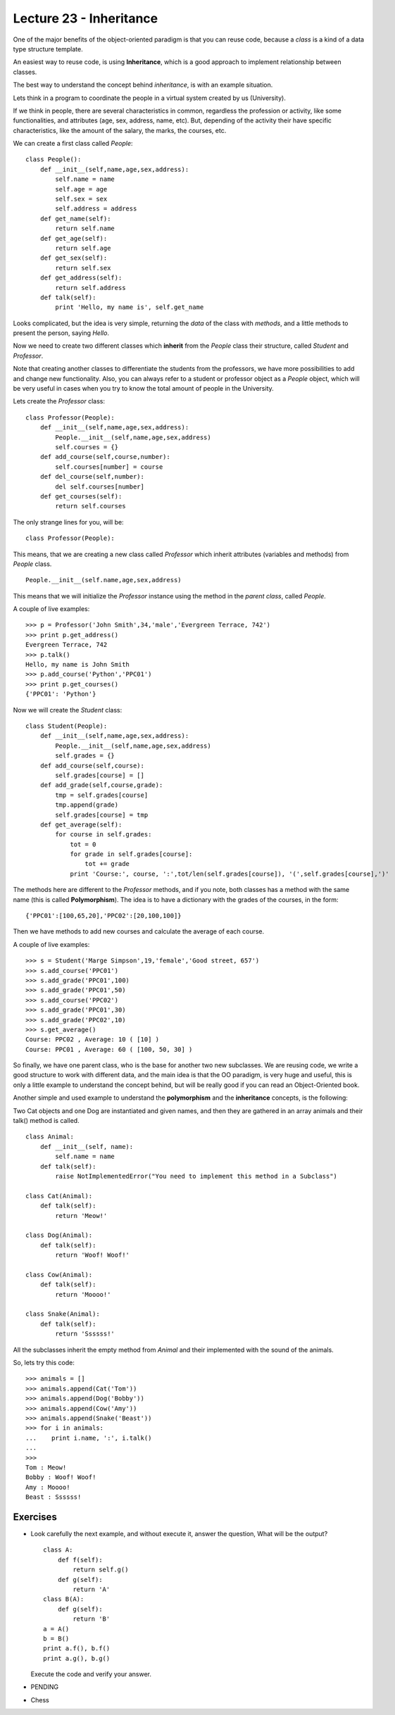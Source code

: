 Lecture 23 - Inheritance
-------------------------

One of the major benefits of the object-oriented paradigm
is that you can reuse code, because a *class* is a kind
of a data type structure template.

An easiest way to reuse code, is using **Inheritance**,
which is a good approach to implement relationship between classes.

The best way to understand the concept behind *inheritance*,
is with an example situation.

Lets think in a program to coordinate
the people in a virtual system created by us (University).

If we think in people, there are several characteristics
in common, regardless the profession or activity,
like some functionalities, and attributes (age, sex, address,
name, etc).
But, depending of the activity their have specific characteristics,
like the amount of the salary, the marks, the courses, etc.

We can create a first class called `People`:

::

    class People():
        def __init__(self,name,age,sex,address):
            self.name = name
            self.age = age
            self.sex = sex
            self.address = address
        def get_name(self):
            return self.name
        def get_age(self):
            return self.age
        def get_sex(self):
            return self.sex
        def get_address(self):
            return self.address
        def talk(self):
            print 'Hello, my name is', self.get_name


   
Looks complicated, but the idea is very simple,
returning the *data* of the class with *methods*,
and a little methods to present the person,
saying `Hello`.

Now we need to create two different classes
which **inherit** from the `People` class their structure,
called `Student` and `Professor`.

Note that creating another classes to differentiate
the students from the professors, we have more possibilities
to add and change new functionality. Also, you can always
refer to a student or professor object as a `People` object,
which will be very useful in cases when you try to know
the total amount of people in the University.

Lets create the `Professor` class:

::

    class Professor(People):
        def __init__(self,name,age,sex,address):
            People.__init__(self,name,age,sex,address)
            self.courses = {}
        def add_course(self,course,number):
            self.courses[number] = course
        def del_course(self,number):
            del self.courses[number]
        def get_courses(self):
            return self.courses

The only strange lines for you,
will be:

::

    class Professor(People):

This means, that we are creating a new class called `Professor`
which inherit attributes (variables and methods) from `People` class.

::

    People.__init__(self.name,age,sex,address)

This means that we will initialize the `Professor`
instance using the method in the *parent class*,
called `People`.


A couple of live examples:

::

    >>> p = Professor('John Smith',34,'male','Evergreen Terrace, 742')
    >>> print p.get_address()
    Evergreen Terrace, 742
    >>> p.talk()
    Hello, my name is John Smith
    >>> p.add_course('Python','PPC01')
    >>> print p.get_courses()
    {'PPC01': 'Python'}


Now we will create the `Student` class:

::

    class Student(People):
        def __init__(self,name,age,sex,address):
            People.__init__(self,name,age,sex,address)
            self.grades = {}
        def add_course(self,course):
            self.grades[course] = []
        def add_grade(self,course,grade):
            tmp = self.grades[course]
            tmp.append(grade)
            self.grades[course] = tmp
        def get_average(self):
            for course in self.grades:
                tot = 0
                for grade in self.grades[course]:
                    tot += grade
                print 'Course:', course, ':',tot/len(self.grades[course]), '(',self.grades[course],')'


The methods here are different to the `Professor` methods,
and if you note, both classes has a method with the same name (this is called **Polymorphism**).
The idea is to have a dictionary with the grades of the courses,
in the form:

::

    {'PPC01':[100,65,20],'PPC02':[20,100,100]}

Then we have methods to add new courses and calculate the
average of each course.

A couple of live examples:

::

    >>> s = Student('Marge Simpson',19,'female','Good street, 657')
    >>> s.add_course('PPC01')
    >>> s.add_grade('PPC01',100)
    >>> s.add_grade('PPC01',50)
    >>> s.add_course('PPC02')
    >>> s.add_grade('PPC01',30)
    >>> s.add_grade('PPC02',10)
    >>> s.get_average()
    Course: PPC02 , Average: 10 ( [10] )
    Course: PPC01 , Average: 60 ( [100, 50, 30] )

So finally, we have one parent class,
who is the base for another two new subclasses.
We are reusing code,
we write a good structure to work
with different data,
and the main idea is that the OO paradigm,
is very huge and useful, this is only
a little example to understand
the concept behind, but will be really
good if you can read an Object-Oriented book.


Another simple and used example to understand
the **polymorphism** and the **inheritance** concepts,
is the following:

Two Cat objects and one Dog are instantiated and given names, and then they are gathered in an array animals and their talk() method is called.

::

    class Animal:
        def __init__(self, name):
            self.name = name
        def talk(self):
            raise NotImplementedError("You need to implement this method in a Subclass")

    class Cat(Animal):
        def talk(self):
            return 'Meow!'     

    class Dog(Animal):
        def talk(self):
            return 'Woof! Woof!'
    
    class Cow(Animal):
        def talk(self):
            return 'Moooo!'
    
    class Snake(Animal):
        def talk(self):
            return 'Ssssss!'


All the subclasses inherit the empty method from
`Animal` and their implemented with the sound
of the animals.

So, lets try this code:

::

    >>> animals = []
    >>> animals.append(Cat('Tom'))
    >>> animals.append(Dog('Bobby'))
    >>> animals.append(Cow('Amy'))
    >>> animals.append(Snake('Beast'))
    >>> for i in animals:
    ...    print i.name, ':', i.talk()
    ...    
    >>> 
    Tom : Meow!
    Bobby : Woof! Woof!
    Amy : Moooo!
    Beast : Ssssss!
 

Exercises
~~~~~~~~~

* Look carefully the next example, and without execute it,
  answer the question, What will be the output?

  ::
  
      class A:
          def f(self):
              return self.g() 
          def g(self):
              return 'A'
      class B(A):
          def g(self):
              return 'B'
      a = A()
      b = B()
      print a.f(), b.f()
      print a.g(), b.g()

  Execute the code and verify your answer.

* PENDING
* Chess
